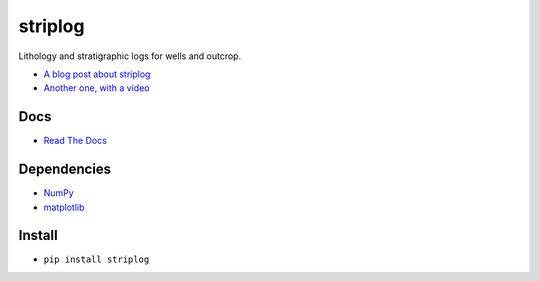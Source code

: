 striplog
========

.. image:: https://img.shields.io/travis/agile-geoscience/striplog.svg
    :target: https://travis-ci.org/agile-geoscience/striplog
    :alt: Travis build status
    
.. image:: https://img.shields.io/pypi/status/striplog.svg
    :target: https://pypi.python.org/pypi/striplog/
    :alt: Development status

.. image:: https://img.shields.io/pypi/v/striplog.svg
    :target: https://pypi.python.org/pypi/striplog/
    :alt: Latest version
    
.. image:: https://img.shields.io/pypi/pyversions/striplog.svg
    :target: https://pypi.python.org/pypi/striplog/
    :alt: Python version
    
.. image:: https://coveralls.io/repos/agile-geoscience/striplog/badge.svg?branch=master&service=github
    :target: https://coveralls.io/github/agile-geoscience/striplog?branch=master
    :alt: Coveralls

.. image:: https://img.shields.io/codacy/ad9af103cba14d33abd5b327727ff644.svg 
    :target: https://www.codacy.com/app/matt/striplog/dashboard
    :alt: Codacy code review

.. image:: https://img.shields.io/pypi/l/striplog.svg
    :target: http://www.apache.org/licenses/LICENSE-2.0
    :alt: License

Lithology and stratigraphic logs for wells and outcrop. 

* `A blog post about striplog <http://www.agilegeoscience.com/blog/2015/4/15/striplog>`_
* `Another one, with a video <http://www.agilegeoscience.com/blog/2015/7/10/geophysics-at-scipy-2015>`_


Docs
----

* `Read The Docs <https://striplog.readthedocs.org/>`_


Dependencies
------------

* `NumPy <http://www.numpy.org/>`_
* `matplotlib <http://matplotlib.org/>`_


Install
-------

* ``pip install striplog``
